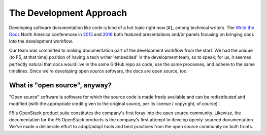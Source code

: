 The Development Approach
````````````````````````

Developing software documentation like code is kind of a hot topic right now [#]_ among technical writers. The `Write the Docs <http://www.writethedocs.org/>`_ North America conferences in `2015 <http://www.writethedocs.org/conf/na/2015/>`_ and `2016 <http://www.writethedocs.org/conf/na/2016/>`_ both featured presentations and/or panels focusing on bringing docs into the development workflow.

Our team was committed to making documentation part of the development workflow from the start. We had the unique (to F5, at that time) position of having a tech writer 'embedded' in the development team, so to speak; for us, it seemed perfectly natural that docs would live in the same GitHub repo as code, use the same processes, and adhere to the same timelines. Since we're developing open source software, the docs are open source, too.

What is "open source", anyway?
~~~~~~~~~~~~~~~~~~~~~~~~~~~~~~

"Open source" software is software for which the source code is made freely available and can be redistributed and modified (with the appropriate credit given to the original source, per its license / copyright, of course).

F5's OpenStack product suite constitutes the company's first foray into the open source community. Likewise, the documentation for the F5 OpenStack products is the company's first attempt to develop openly-sourced documentation. We've made a deliberate effort to adopt/adapt tools and best practices from the open source community on both fronts.

.. seealso:: **Open source resources**

    - `Open Source Initiative's Open Source Definition <https://opensource.org/osd>`_
    - `The Open Source Enterprise <https://devcentral.f5.com/articles/the-open-source-enterprise-20949>`_
    - `Write the Docs Community <http://www.writethedocs.org/>`_
